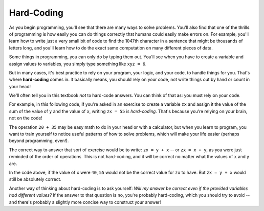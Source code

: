 ..  Copyright (C)  Brad Miller, Paul Resnick, David Ranum, Jeffrey Elkner, Peter Wentworth, Allen B. Downey, Chris
    Meyers, Dario Mitchell, and Jackie Cohen.  Permission is granted to copy, distribute
    and/or modify this document under the terms of the GNU Free Documentation
    License, Version 1.3 or any later version published by the Free Software
    Foundation; with Invariant Sections being Forward, Prefaces, and
    Contributor List, no Front-Cover Texts, and no Back-Cover Texts.  A copy of
    the license is included in the section entitled "GNU Free Documentation
    License".

Hard-Coding
-----------

As you begin programming, you'll see that there are many ways to solve problems. You'll also find that one of the thrills of programming is how easily you can do things correctly that humans could easily make errors on. For example, you'll learn how to write just a very small bit of code to find the 1047th character in a sentence that might be thousands of letters long, and you'll learn how to do the exact same computation on many different pieces of data.

Some things in programming, you can only do by typing them out. You'll see when you have to create a variable and assign values to variables, you simply type something like ``xyz = 6``. 

But in many cases, it's best practice to rely on your program, your logic, and your code, to handle things for you. That's where **hard-coding** comes in. It basically means, you should rely on your code, not write things out by hand or count in your head!

We'll often tell you in this textbook *not* to hard-code answers. You can think of that as: you must rely on your code. 

For example, in this following code, if you're asked in an exercise to create a variable ``zx`` and assign it the value of the sum of the value of ``y`` and the value of ``x``, writing ``zx = 55`` is *hard-coding*. That's because you're relying on your brain, not on the code! 

.. actex:: hard_coding_example
   
   x = 20
   y = 35
   abc = 62

The operation ``20 + 35`` may be easy math to do in your head or with a calculator, but when you learn to program, you want to train yourself to notice useful patterns of how to solve problems, which will make your life easier (perhaps beyond programming, even!).

The correct way to answer that sort of exercise would be to write: ``zx = y + x`` -- or ``zx = x + y``, as you were just reminded of the order of operations. This is not hard-coding, and it will be correct no matter what the values of ``x`` and ``y`` are.

In the code above, if the value of ``x`` were ``40``, ``55`` would not be the correct value for ``zx`` to have. But ``zx = y + x`` would still be absolutely correct. 

Another way of thinking about hard-coding is to ask yourself: *Will my answer be correct even if the provided variables had different values?* If the answer to that question is no, you're probably hard-coding, which you should try to avoid -- and there's probably a slightly more concise way to construct your answer!
